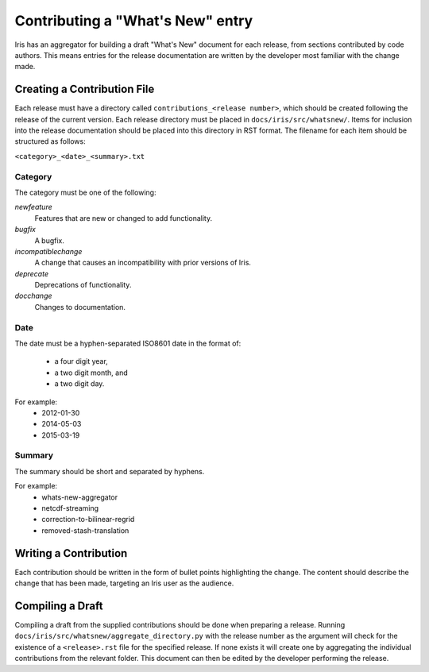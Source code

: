 =================================
Contributing a "What's New" entry
=================================

Iris has an aggregator for building a draft "What's New" document for each
release, from sections contributed by code authors. This means entries for the
release documentation are written by the developer most familiar with the
change made. 

Creating a Contribution File
============================

Each release must have a directory called ``contributions_<release number>``,
which should be created following the release of the current version. Each
release directory must be placed in ``docs/iris/src/whatsnew/``. Items for
inclusion into the release documentation should be placed into this directory
in RST format.
The filename for each item should be structured as follows:

``<category>_<date>_<summary>.txt``

Category
--------
The category must be one of the following:

*newfeature*
  Features that are new or changed to add functionality.
*bugfix*
  A bugfix.
*incompatiblechange*
  A change that causes an incompatibility with prior versions of Iris.
*deprecate*
  Deprecations of functionality.
*docchange*
  Changes to documentation.

Date
----

The date must be a hyphen-separated ISO8601 date in the format of:

 * a four digit year,
 * a two digit month, and
 * a two digit day.

For example:
 * 2012-01-30
 * 2014-05-03
 * 2015-03-19

Summary
-------

The summary should be short and separated by hyphens.

For example:
 * whats-new-aggregator
 * netcdf-streaming
 * correction-to-bilinear-regrid
 * removed-stash-translation

Writing a Contribution
======================

Each contribution should be written in the form of bullet points highlighting the change.
The content should describe the change that has been made, targeting an Iris user as the audience.

Compiling a Draft
=================

Compiling a draft from the supplied contributions should be done when preparing
a release. Running ``docs/iris/src/whatsnew/aggregate_directory.py`` with the
release number as the argument will check for the existence of a 
``<release>.rst`` file for the specified release. If none exists it will create
one by aggregating the individual contributions from the relevant folder.
This document can then be edited by the developer performing the release.


